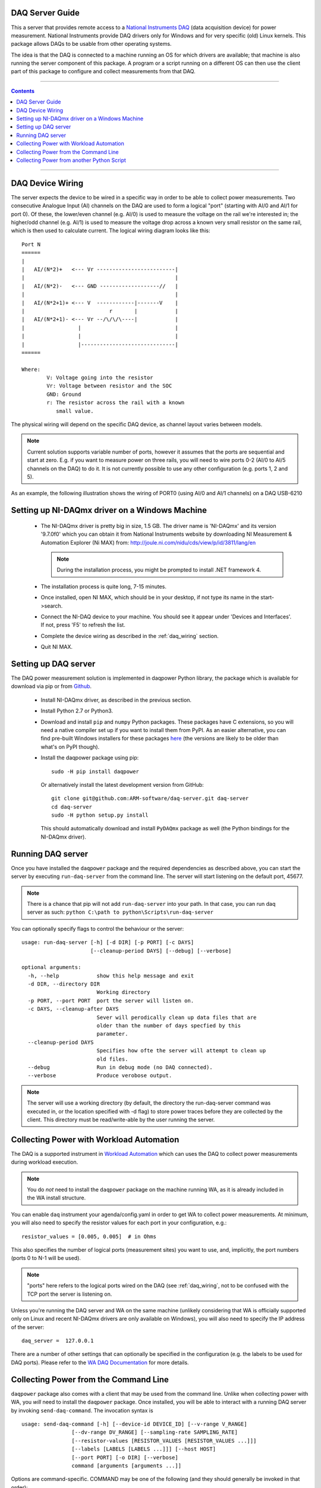.. _daq_setup:

DAQ Server Guide
================

This a server that provides remote access to a `National Instruments DAQ`_ (data
acquisition device) for power measurement.  National Instruments provide DAQ
drivers only for Windows and for very specific (old) Linux kernels. This package
allows DAQs to be usable from other operating systems.

The idea is that the DAQ is connected to a machine running an OS for which
drivers are available; that machine is also running the server component of this
package. A program or a script running on a different OS can then use the client
part of this package to configure and collect measurements from that DAQ.

.. _National Instruments DAQ: http://www.ni.com/data-acquisition/

---------------------

.. contents::

---------------------

.. _daq_wiring:

DAQ Device Wiring
=================

The server expects the device to be wired in a specific way in order to be able
to collect power measurements. Two consecutive Analogue Input (AI) channels on
the DAQ are used to form a logical "port" (starting with AI/0 and AI/1 for port
0). Of these, the lower/even channel (e.g. AI/0) is used to measure the voltage
on the rail we're interested in; the higher/odd channel (e.g. AI/1) is used to
measure the voltage drop across a known very small resistor on the same rail,
which is then used to calculate current. The logical wiring diagram looks like
this::

        Port N
        ======
        |
        |   AI/(N*2)+   <--- Vr -------------------------|
        |                                                |
        |   AI/(N*2)-   <--- GND -------------------//   |
        |                                                |
        |   AI/(N*2+1)+ <--- V  ------------|-------V    |
        |                           r       |            |
        |   AI/(N*2+1)- <--- Vr --/\/\/\----|            |
        |                 |                              |
        |                 |                              |
        |                 |------------------------------|
        ======

        Where:
                V: Voltage going into the resistor
                Vr: Voltage between resistor and the SOC
                GND: Ground
                r: The resistor across the rail with a known
                   small value.


The physical wiring will depend on the specific DAQ device, as channel layout
varies between models.

.. note:: Current solution supports variable number of ports, however it
          assumes that the ports are sequential and start at zero. E.g. if you
          want to measure power on three rails, you will need to wire ports 0-2
          (AI/0 to AI/5 channels on the DAQ) to do it. It is not currently
          possible to use any other configuration (e.g. ports 1, 2 and 5).


As an example, the following illustration shows the wiring of PORT0 (using AI/0
and AI/1 channels) on a DAQ USB-6210

.. image:: daq-wiring.png
   :scale: 70 %

Setting up NI-DAQmx driver on a Windows Machine
===============================================

   - The NI-DAQmx driver is pretty big in size, 1.5 GB. The driver name is
     'NI-DAQmx' and its version '9.7.0f0' which you can obtain it from National
     Instruments website by downloading NI Measurement & Automation Explorer (Ni
     MAX) from: http://joule.ni.com/nidu/cds/view/p/id/3811/lang/en

     .. note:: During the installation process, you might be prompted to install
              .NET framework 4.

   - The installation process is quite long, 7-15 minutes.
   - Once installed, open NI MAX, which should be in your desktop, if not type its
     name in the start->search.
   - Connect the NI-DAQ device to your machine. You should see it appear under
     'Devices and Interfaces'. If not, press 'F5' to refresh the list.
   - Complete the device wiring as described in the :ref:`daq_wiring` section.
   - Quit NI MAX.


Setting up DAQ server
=====================

The DAQ power measurement solution is implemented in daqpower Python library,
the package which is available for download via pip or from `Github`_.

  - Install NI-DAQmx driver, as described in the previous section.
  - Install Python 2.7 or Python3.
  - Download and install ``pip`` and ``numpy`` Python packages.  These
    packages have C extensions, so you will need a native compiler
    set up if you want to install them from PyPI. As an easier
    alternative, you can find pre-built Windows installers for these
    packages here_ (the versions are likely to be older than what's on
    PyPI though).
  - Install the daqpower package using pip::

        sudo -H pip install daqpower

    Or alternatively install the latest development version from GitHub::

        git clone git@github.com:ARM-software/daq-server.git daq-server
        cd daq-server
        sudo -H python setup.py install


    This should automatically download and install ``PyDAQmx`` package as well
    (the Python bindings for the NI-DAQmx driver).

.. _here: http://www.lfd.uci.edu/~gohlke/pythonlibs/
.. _Github: https://github.com/ARM-software/daq-server/


Running DAQ server
==================

Once you have installed the ``daqpower`` package and the required dependencies as
described above, you can start the server by executing ``run-daq-server`` from the
command line. The server will start listening on the default port, 45677.

.. note:: There is a chance that pip will not add ``run-daq-server`` into your
          path. In that case, you can run daq server as such:
          ``python C:\path to python\Scripts\run-daq-server``

You can optionally specify flags to control the behaviour or the server::

        usage: run-daq-server [-h] [-d DIR] [-p PORT] [-c DAYS]
                              [--cleanup-period DAYS] [--debug] [--verbose]

        optional arguments:
          -h, --help            show this help message and exit
          -d DIR, --directory DIR
                                Working directory
          -p PORT, --port PORT  port the server will listen on.
          -c DAYS, --cleanup-after DAYS
                                Sever will perodically clean up data files that are
                                older than the number of days specfied by this
                                parameter.
          --cleanup-period DAYS
                                Specifies how ofte the server will attempt to clean up
                                old files.
          --debug               Run in debug mode (no DAQ connected).
          --verbose             Produce verobose output.

.. note:: The server will use a working directory (by default, the directory
          the run-daq-server command was executed in, or the location specified
          with -d flag) to store power traces before they are collected by the
          client. This directory must be read/write-able by the user running
          the server.


Collecting Power with Workload Automation
==========================================

The DAQ is a supported instrument in `Workload Automation`_ which can uses the
DAQ to collect power measurements during workload execution.

.. note:: You do *not* need to install the ``daqpower`` package on the machine
          running WA, as it is already included in the WA install structure.

You can enable ``daq`` instrument your agenda/config.yaml in order to get WA to
collect power measurements. At minimum, you will also need to specify the
resistor values for each port in your configuration, e.g.::

        resistor_values = [0.005, 0.005]  # in Ohms

This also specifies the number of logical ports (measurement sites) you want to
use, and, implicitly, the port numbers (ports 0 to N-1 will be used).

.. note:: "ports" here refers to the logical ports wired on the DAQ (see :ref:`daq_wiring`,
          not to be confused with the TCP port the server is listening on.

Unless you're running the DAQ server and WA on the same machine (unlikely
considering that WA is officially supported only on Linux and recent NI-DAQmx
drivers are only available on Windows), you will also need to specify the IP
address of the server::

        daq_server =  127.0.0.1

There are a number of other settings that can optionally be specified in the
configuration (e.g. the labels to be used for DAQ ports). Please refer to the
`WA DAQ Documentation`_ for more details.

.. _Workload Automation: http://workload-automation.readthedocs.io/en/latest/index.html

.. _WA DAQ Documentation: http://workload-automation.readthedocs.io/en/latest/plugins/energy_instrument_backends.html#daq


Collecting Power from the Command Line
======================================

``daqpower`` package also comes with a client that may be used from the command
line. Unlike when collecting power with WA, you *will* need to install the
``daqpower`` package. Once installed, you will be able to interact with a
running DAQ server by invoking ``send-daq-command``. The invocation syntax is ::

        usage: send-daq-command [-h] [--device-id DEVICE_ID] [--v-range V_RANGE]
                        [--dv-range DV_RANGE] [--sampling-rate SAMPLING_RATE]
                        [--resistor-values [RESISTOR_VALUES [RESISTOR_VALUES ...]]]
                        [--labels [LABELS [LABELS ...]]] [--host HOST]
                        [--port PORT] [-o DIR] [--verbose]
                        command [arguments [arguments ...]]

Options are command-specific. COMMAND may be one of the following (and they
should generally be invoked in that order):

        :configure: Set up a new session, specifying the configuration values to
                    be used. If there is already a configured session, it will
                    be terminated. OPTIONS for this this command are the DAQ
                    configuration parameters listed in the DAQ instrument
                    documentation with all ``_`` replaced by ``-`` and prefixed
                    with ``--``, e.g. ``--resistor-values``.
        :start: Start collecting power measurements.
        :stop: Stop collecting power measurements.
        :get_data:  Pull files containing power measurements from the server.
                    There is one option  for this command:
                    ``--output-directory`` which specifies where the files will
                    be pulled to; if this is not specified, the will be in the
                    current directory.
        :close: Close the currently configured server session. This will get rid
                of the data files and configuration on the server, so it would
                no longer be possible to use "start" or "get_data" commands
                before a new session is configured.

A typical command line session would go like this:

.. code-block:: bash

        send-daq-command --host 127.0.0.1 configure --resistor-values 0.005 0.005
        # set up and kick off the use case you want to measure
        send-daq-command --host 127.0.0.1 start
        # wait for the use case to complete
        send-daq-command --host 127.0.0.1 stop
        send-daq-command --host 127.0.0.1 get_data
        # files called PORT_0.csv and PORT_1.csv will appear in the current directory
        # containing measurements collected during use case execution
        send-daq-command --host 127.0.0.1 close
        # the session is terminated and the csv files on the server have been
        # deleted. A new session may now be configured.

In addition to these "standard workflow" commands, the following commands are
also available:

        :list_devices: Returns a list of DAQ devices detected by the NI-DAQmx
                       driver. In case multiple devices are connected to the
                       server host, you can specify the device you want to use
                       with ``--device-id`` option when configuring a session.
        :list_ports: Returns a list of ports that have been configured for the
                     current session, e.g. ``['PORT_0', 'PORT_1']``.
        :list_port_files: Returns a list of data files that have been generated
                          (unless something went wrong, there should be one for
                          each port).


Collecting Power from another Python Script
===========================================

You can invoke the above commands from a Python script using
:py:func:`daqpower.client.DaqClient` function, passing in
:class:`daqpower.config.DeviceConfigruation` to the `configure()`
function.. Please see the implementation of the ``daq`` WA instrument
for examples of how these APIs can be used.
